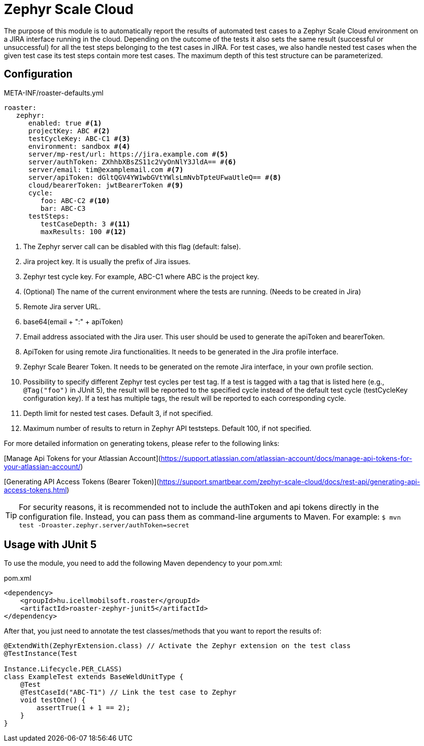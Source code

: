[#modules-zephyr]
= Zephyr Scale Cloud

The purpose of this module is to automatically report the results of automated test cases to a Zephyr Scale Cloud environment on a JIRA interface running in the cloud.
Depending on the outcome of the tests it also sets the same result (successful or unsuccessful) for all the test steps belonging to the test cases in JIRA. For test cases,
we also handle nested test cases when the given test case its test steps contain more test cases. The maximum depth of this test structure can be parameterized.

== Configuration

[source,yaml]
.META-INF/roaster-defaults.yml
----
roaster:
   zephyr:
      enabled: true #<1>
      projectKey: ABC #<2>
      testCycleKey: ABC-C1 #<3>
      environment: sandbox #<4>
      server/mp-rest/url: https://jira.example.com #<5>
      server/authToken: ZXhhbXBsZS11c2VyOnNlY3JldA== #<6>
      server/email: tim@examplemail.com #<7>
      server/apiToken: dGltQGV4YW1wbGVtYWlsLmNvbTpteUFwaUtleQ== #<8>
      cloud/bearerToken: jwtBearerToken #<9>
      cycle:
         foo: ABC-C2 #<10>
         bar: ABC-C3
      testSteps:
         testCaseDepth: 3 #<11>
         maxResults: 100 #<12>
----
<1> The Zephyr server call can be disabled with this flag (default: false).
<2> Jira project key. It is usually the prefix of Jira issues.
<3> Zephyr test cycle key. For example, ABC-C1 where ABC is the project key.
<4> (Optional) The name of the current environment where the tests are running. (Needs to be created in Jira)
<5> Remote Jira server URL.
<6> base64(email + ":" + apiToken)
<7> Email address associated with the Jira user. This user should be used to generate the apiToken and bearerToken.
<8> ApiToken for using remote Jira functionalities. It needs to be generated in the Jira profile interface.
<9> Zephyr Scale Bearer Token. It needs to be generated on the remote Jira interface, in your own profile section.
<10> Possibility to specify different Zephyr test cycles per test tag.
If a test is tagged with a tag that is listed here (e.g., `@Tag("foo")` in JUnit 5), the result will be reported to the specified cycle instead of the default test cycle (testCycleKey configuration key).
If a test has multiple tags, the result will be reported to each corresponding cycle.
<11> Depth limit for nested test cases. Default 3, if not specified.
<12> Maximum number of results to return in Zephyr API teststeps. Default 100, if not specified.

For more detailed information on generating tokens, please refer to the following links:

[Manage Api Tokens for your Atlassian Account](https://support.atlassian.com/atlassian-account/docs/manage-api-tokens-for-your-atlassian-account/)

[Generating API Access Tokens (Bearer Token)](https://support.smartbear.com/zephyr-scale-cloud/docs/rest-api/generating-api-access-tokens.html)

[TIP]
For security reasons, it is recommended not to include the authToken and api tokens directly in the configuration file. Instead, you can pass them as command-line arguments to Maven.
For example: `$ mvn test -Droaster.zephyr.server/authToken=secret`

== Usage with JUnit 5

To use the module, you need to add the following Maven dependency to your pom.xml:

[source,xml]
.pom.xml
----
<dependency>
    <groupId>hu.icellmobilsoft.roaster</groupId>
    <artifactId>roaster-zephyr-junit5</artifactId>
</dependency>
----

After that, you just need to annotate the test classes/methods that you want to report the results of:

[source,java]
----
@ExtendWith(ZephyrExtension.class) // Activate the Zephyr extension on the test class
@TestInstance(Test

Instance.Lifecycle.PER_CLASS)
class ExampleTest extends BaseWeldUnitType {
    @Test
    @TestCaseId("ABC-T1") // Link the test case to Zephyr
    void testOne() {
        assertTrue(1 + 1 == 2);
    }
}
----